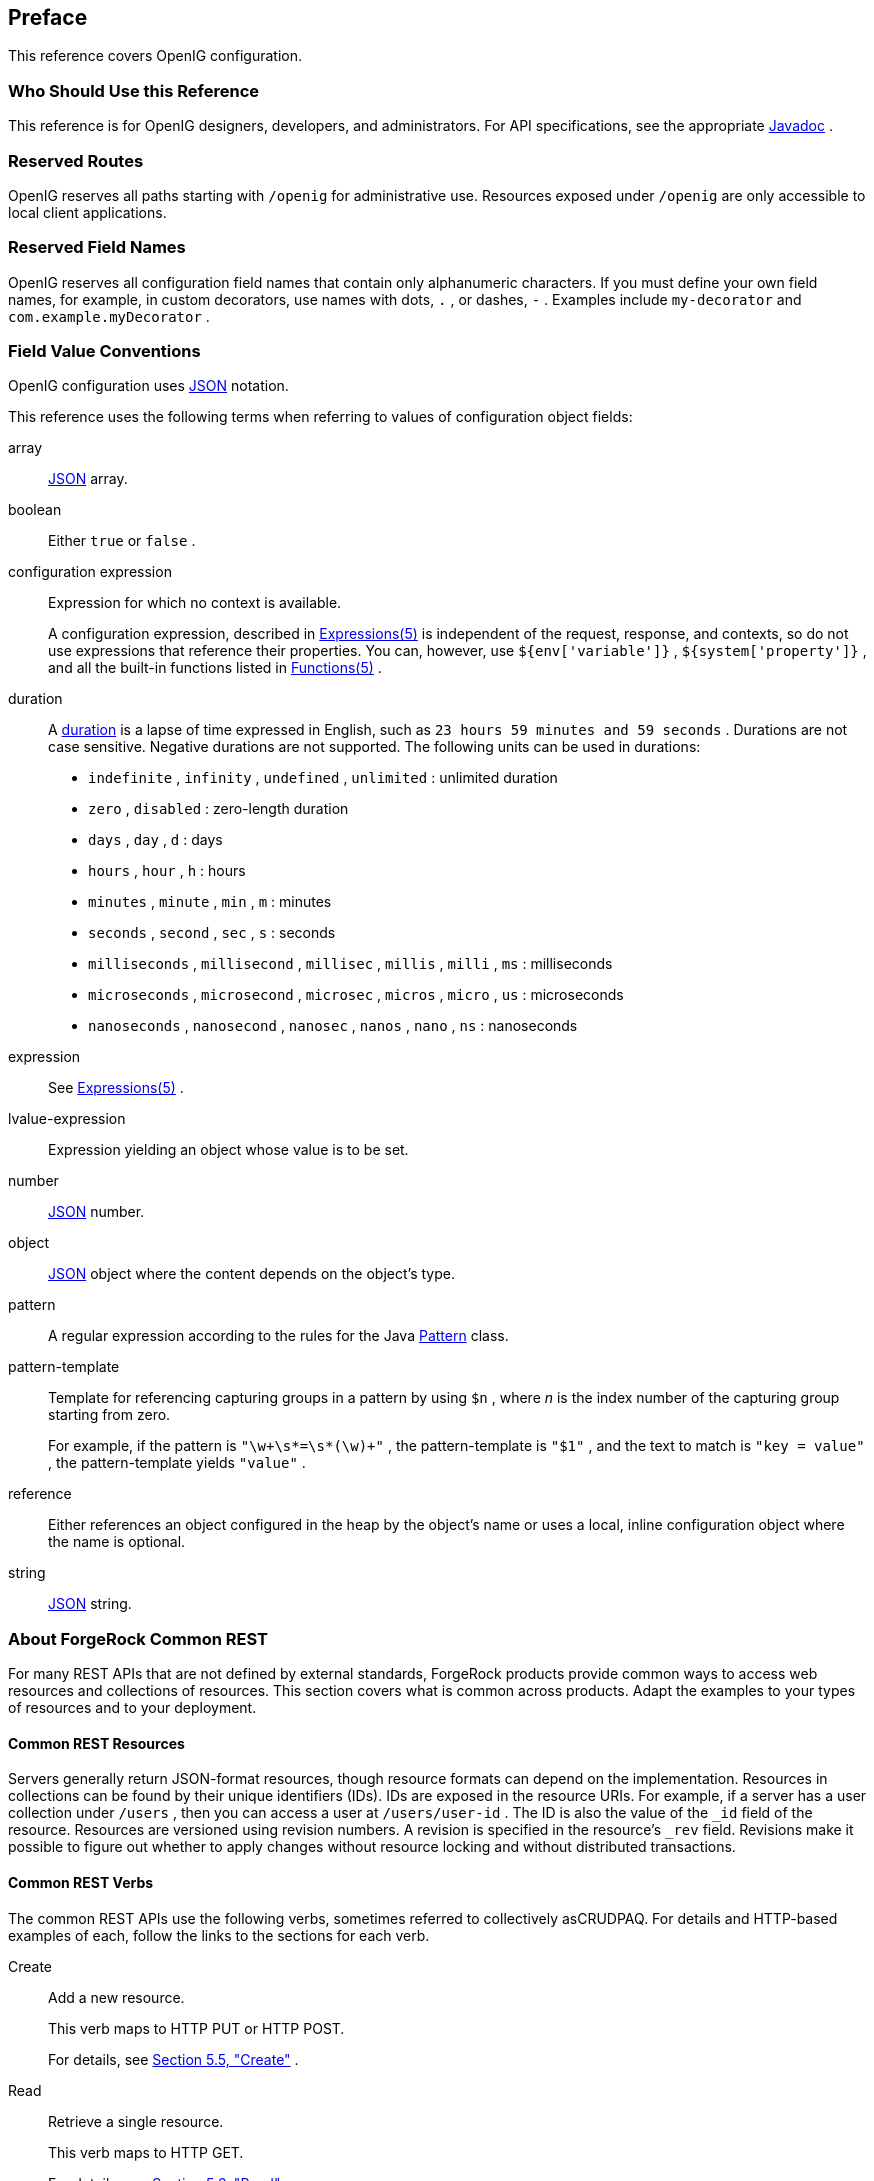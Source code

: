 ////
  The contents of this file are subject to the terms of the Common Development and
  Distribution License (the License). You may not use this file except in compliance with the
  License.
 
  You can obtain a copy of the License at legal/CDDLv1.0.txt. See the License for the
  specific language governing permission and limitations under the License.
 
  When distributing Covered Software, include this CDDL Header Notice in each file and include
  the License file at legal/CDDLv1.0.txt. If applicable, add the following below the CDDL
  Header, with the fields enclosed by brackets [] replaced by your own identifying
  information: "Portions copyright [year] [name of copyright owner]".
 
  Copyright 2017 ForgeRock AS.
  Portions Copyright 2024 3A Systems LLC
////

:figure-caption!:
:example-caption!:
:table-caption!:


[preface]
[#preface]
== Preface

This reference covers OpenIG configuration.

[#d210e182]
===  Who Should Use this Reference

This reference is for OpenIG designers, developers, and administrators.
For API specifications, see the appropriate link:../apidocs/index.html[Javadoc, window=\_blank] .


[#reserved-routes]
===  Reserved Routes

OpenIG reserves all paths starting with `/openig` for administrative use.
Resources exposed under `/openig` are only accessible to local client applications.


[#reserved-field-names]
===  Reserved Field Names

OpenIG reserves all configuration field names that contain only alphanumeric characters.
If you must define your own field names, for example, in custom decorators, use names with dots, `.` , or dashes, `-` . Examples include `my-decorator` and `com.example.myDecorator` .


[#field-value-conventions]
===  Field Value Conventions

OpenIG configuration uses link:http://json.org[JSON, window=\_blank] notation.
--
This reference uses the following terms when referring to values of configuration object fields:

array::
link:http://json.org[JSON, window=\_blank] array.

boolean::
Either `true` or `false` .

configuration expression::
Expression for which no context is available.
+
A configuration expression, described in xref:expressions-conf.adoc#Expressions[Expressions(5)] is independent of the request, response, and contexts, so do not use expressions that reference their properties. You can, however, use `${env['variable']}` , `${system['property']}` , and all the built-in functions listed in xref:expressions-conf.adoc#Functions[Functions(5)] .

duration::
A link:../apidocs/index.html?org/forgerock/openig/util/Duration.html[duration, window=\_blank] is a lapse of time expressed in English, such as `23 hours 59 minutes and 59 seconds` .
Durations are not case sensitive.
Negative durations are not supported.
The following units can be used in durations:

*  `indefinite` , `infinity` , `undefined` , `unlimited` : unlimited duration

*  `zero` , `disabled` : zero-length duration

*  `days` , `day` , `d` : days

*  `hours` , `hour` , `h` : hours

*  `minutes` , `minute` , `min` , `m` : minutes

*  `seconds` , `second` , `sec` , `s` : seconds

*  `milliseconds` , `millisecond` , `millisec` , `millis` , `milli` , `ms` : milliseconds

*  `microseconds` , `microsecond` , `microsec` , `micros` , `micro` , `us` : microseconds

*  `nanoseconds` , `nanosecond` , `nanosec` , `nanos` , `nano` , `ns` : nanoseconds


expression::
See xref:expressions-conf.adoc#Expressions[Expressions(5)] .

lvalue-expression::
Expression yielding an object whose value is to be set.

number::
link:http://json.org[JSON, window=\_blank] number.

object::
link:http://json.org[JSON, window=\_blank] object where the content depends on the object's type.

pattern::
A regular expression according to the rules for the Java link:http://docs.oracle.com/javase/7/docs/api/java/util/regex/Pattern.html[Pattern, window=\_blank] class.

pattern-template::
Template for referencing capturing groups in a pattern by using `$n` , where _n_ is the index number of the capturing group starting from zero.
+
For example, if the pattern is `"\w+\s*=\s*(\w)+"` , the pattern-template is `"$1"` , and the text to match is `"key = value"` , the pattern-template yields `"value"` .

reference::
Either references an object configured in the heap by the object's name or uses a local, inline configuration object where the name is optional.

string::
link:http://json.org[JSON, window=\_blank] string.

--


[#sec-about-crest]
===  About ForgeRock Common REST

For many REST APIs that are not defined by external standards, ForgeRock products provide common ways to access web resources and collections of resources. This section covers what is common across products. Adapt the examples to your types of resources and to your deployment.

[#about-crest-resources]
====  Common REST Resources

Servers generally return JSON-format resources, though resource formats can depend on the implementation.
Resources in collections can be found by their unique identifiers (IDs). IDs are exposed in the resource URIs. For example, if a server has a user collection under `/users` , then you can access a user at `/users/user-id` . The ID is also the value of the `_id` field of the resource.
Resources are versioned using revision numbers. A revision is specified in the resource's `_rev` field. Revisions make it possible to figure out whether to apply changes without resource locking and without distributed transactions.


[#about-crest-verbs]
====  Common REST Verbs

--
The common REST APIs use the following verbs, sometimes referred to collectively asCRUDPAQ. For details and HTTP-based examples of each, follow the links to the sections for each verb.

Create::
Add a new resource.
+
This verb maps to HTTP PUT or HTTP POST.
+
For details, see xref:#about-crest-create[Section 5.5, "Create"] .

Read::
Retrieve a single resource.
+
This verb maps to HTTP GET.
+
For details, see xref:#about-crest-read[Section 5.6, "Read"] .

Update::
Replace an existing resource.
+
This verb maps to HTTP PUT.
+
For details, see xref:#about-crest-update[Section 5.7, "Update"] .

Delete::
Remove an existing resource.
+
This verb maps to HTTP DELETE.
+
For details, see xref:#about-crest-delete[Section 5.8, "Delete"] .

Patch::
Modify part of an existing resource.
+
This verb maps to HTTP PATCH.
+
For details, see xref:#about-crest-patch[Section 5.9, "Patch"] .

Action::
Perform a predefined action.
+
This verb maps to HTTP POST.
+
For details, see xref:#about-crest-action[Section 5.10, "Action"] .

Query::
Search a collection of resources.
+
This verb maps to HTTP GET.
+
For details, see xref:#about-crest-query[Section 5.11, "Query"] .

--


[#about-crest-parameters]
====  Common REST Parameters

Common REST reserved query string parameter names start with an underscore, `_` .
Reserved query string parameters include, but are not limited to, the following names:
[none]
*  `_action` 
*  `_fields` 
*  `_mimeType` 
*  `_pageSize` 
*  `_pagedResultsCookie` 
*  `_pagedResultsOffset` 
*  `_prettyPrint` 
*  `_queryExpression` 
*  `_queryFilter` 
*  `_queryId` 
*  `_sortKeys` 
*  `_totalPagedResultsPolicy` 

[NOTE]
====
Some parameter values are not safe for URLs, so URL-encode parameter values as necessary.
====
Continue reading for details about how to use each parameter.


[#about-crest-extensions]
====  Common REST Extension Points

The _action_ verb is the main vehicle for extensions. For example, to create a new user with HTTP POST rather than HTTP PUT, you might use `/users?_action=create` . A server can define additional actions. For example, `/tasks/1?_action=cancel` .
A server can define _stored queries_ to call by ID. For example, `/groups?_queryId=hasDeletedMembers` . Stored queries can call for additional parameters. The parameters are also passed in the query string. Which parameters are valid depends on the stored query.


[#about-crest-create]
====  Create

There are two ways to create a resource, either with an HTTP POST or with an HTTP PUT.
To create a resource using POST, perform an HTTP POST with the query string parameter `_action=create` and the JSON resource as a payload. Accept a JSON response. The server creates the identifier if not specified:

[source, httprequest]
----
POST /users?_action=create HTTP/1.1
Host: example.com
Accept: application/json
Content-Length: ...
Content-Type: application/json
{ JSON resource }
----
To create a resource using PUT, perform an HTTP PUT including the case-sensitive identifier for the resource in the URL path, and the JSON resource as a payload. Use the `If-None-Match: *` header. Accept a JSON response:

[source, httprequest]
----
PUT /users/some-id HTTP/1.1
Host: example.com
Accept: application/json
Content-Length: ...
Content-Type: application/json
If-None-Match: *
{ JSON resource }
----
The `_id` and content of the resource depend on the server implementation. The server is not required to use the `_id` that the client provides. The server response to the create request indicates the resource location as the value of the `Location` header.
If you include the `If-None-Match` header, its value must be `*` . In this case, the request creates the object if it does not exist, and fails if the object does exist. If you include the `If-None-Match` header with any value other than `*` , the server returns an HTTP 400 Bad Request error. For example, creating an object with `If-None-Match: revision` returns a bad request error. If you do not include `If-None-Match: *` , the request creates the object if it does not exist, and _updates_ the object if it does exist.
.Parameters
--
You can use the following parameters:

_prettyPrint=true::
Format the body of the response.

_fields=field[,field...]::
Return only the specified fields in the body of the response.
+
The `field` values are JSON pointers. For example if the resource is `{"parent":{"child":"value"}}` , `parent/child` refers to the `"child":"value"` .

--


[#about-crest-read]
====  Read

To retrieve a single resource, perform an HTTP GET on the resource by its case-sensitive identifier ( `_id` ) and accept a JSON response:

[source, httprequest]
----
GET /users/some-id HTTP/1.1
Host: example.com
Accept: application/json
----
.Parameters
--
You can use the following parameters:

_prettyPrint=true::
Format the body of the response.

_fields=field[,field...]::
Return only the specified fields in the body of the response.
+
The `field` values are JSON pointers. For example if the resource is `{"parent":{"child":"value"}}` , `parent/child` refers to the `"child":"value"` .

_mimeType=mime-type::
Some resources have fields whose values are multi-media resources such as a profile photo for example.
+
By specifying both a single _field_ and also the _mime-type_ for the response content, you can read a single field value that is a multi-media resource.
+
In this case, the content type of the field value returned matches the _mime-type_ that you specify, and the body of the response is the multi-media resource.
+
The `Accept` header is not used in this case. For example, `Accept: image/png` does not work. Use the `_mimeType` query string parameter instead.

--


[#about-crest-update]
====  Update

To update a resource, perform an HTTP PUT including the case-sensitive identifier ( `_id` ) for the resource with the JSON resource as a payload. Use the `If-Match: _rev` header to check that you are actually updating the version you modified. Use `If-Match: *` if the version does not matter. Accept a JSON response:

[source, httprequest]
----
PUT /users/some-id HTTP/1.1
Host: example.com
Accept: application/json
Content-Length: ...
Content-Type: application/json
If-Match: _rev
{ JSON resource }
----
When updating a resource, include all the attributes to be retained. Omitting an attribute in the resource amounts to deleting the attribute unless it is not under the control of your application. Attributes not under the control of your application include private and read-only attributes. In addition, virtual attributes and relationship references might not be under the control of your application.
.Parameters
--
You can use the following parameters:

_prettyPrint=true::
Format the body of the response.

_fields=field[,field...]::
Return only the specified fields in the body of the response.
+
The `field` values are JSON pointers. For example if the resource is `{"parent":{"child":"value"}}` , `parent/child` refers to the `"child":"value"` .

--


[#about-crest-delete]
====  Delete

To delete a single resource, perform an HTTP DELETE by its case-sensitive identifier ( `_id` ) and accept a JSON response:

[source, httprequest]
----
DELETE /users/some-id HTTP/1.1
Host: example.com
Accept: application/json
----
.Parameters
--
You can use the following parameters:

_prettyPrint=true::
Format the body of the response.

_fields=field[,field...]::
Return only the specified fields in the body of the response.
+
The `field` values are JSON pointers. For example if the resource is `{"parent":{"child":"value"}}` , `parent/child` refers to the `"child":"value"` .

--


[#about-crest-patch]
====  Patch

To patch a resource, send an HTTP PATCH request with the following parameters:

*  `operation` 

*  `field` 

*  `value` 

*  `from` (optional with copy and move operations)

You can include these parameters in the payload for a PATCH request, or in a JSON PATCH file. If successful, you'll see a JSON response similar to:

[source, httprequest]
----
PATCH /users/some-id HTTP/1.1
Host: example.com
Accept: application/json
Content-Length: ...
Content-Type: application/json
If-Match: _rev
{ JSON array of patch operations }
----
PATCH operations apply to three types of targets:

* *single-valued* , such as an object, string, boolean, or number.

* *list semantics array* , where the elements are ordered, and duplicates are allowed.

* *set semantics array* , where the elements are not ordered, and duplicates are not allowed.

ForgeRock PATCH supports several different `operations` . The following sections show each of these operations, along with options for the `field` and `value` :

[#crest-patch-add]
=====  Patch Operation: Add

The `add` operation ensures that the target field contains the value provided, creating parent fields as necessary.
If the target field is single-valued, then the value you include in the PATCH replaces the value of the target. Examples of a single-valued field include: object, string, boolean, or number.
An `add` operation has different results on two standard types of arrays:

* *List semantic arrays* : you can run any of these `add` operations on that type of array:

** If you `add` an array of values, the PATCH operation appends it to the existing list of values.

** If you `add` a single value, specify an ordinal element in the target array, or use the `{-}` special index to add that value to the end of the list.


* *Set semantic arrays* : The list of values included in a patch are merged with the existing set of values. Any duplicates within the array are removed.

As an example, start with the following list semantic array resource:

[source, javascript]
----
{
    "fruits" : [ "orange", "apple" ]
}
----
The following add operation includes the pineapple to the end of the list of fruits, as indicated by the `-` at the end of the `fruits` array.

[source, javascript]
----
{
    "operation" : "add",
    "field" : "/fruits/-",
    "value" : "pineapple"
}
----
The following is the resulting resource:

[source, javascript]
----
{
    "fruits" : [ "orange", "apple", "pineapple" ]
}
----


[#crest-patch-copy]
=====  Patch Operation: Copy

The copy operation takes one or more existing values from the source field. It then adds those same values on the target field. Once the values are known, it is equivalent to performing an `add` operation on the target.
The following `copy` operation takes the value from the source named `/hot/potato` , and then runs a `replace` operation on the target value, `/hot/tamale` .

[source, javascript]
----
[
  {
    "operation" : "copy",
    "field" : "/hot/potato",
    "value" : "/hot/tamale"
  }
]
----
If the source and value are configured as arrays, the result depends on whether the array has list semantics or set semantics, as described in xref:#crest-patch-add[Section 5.9.1, "Patch Operation: Add"] .


[#crest-patch-increment]
=====  Patch Operation: Increment

The `increment` operation changes the value or values of the target field by the amount you specify. The value that you include must be one number, and may be positive or negative. The value of the target field must accept numbers. The following `increment` operation adds `1000` to the target value of `/user/payment` .

[source, javascript]
----
[
  {
    "operation" : "increment",
    "field" : "/user/payment",
    "value" : "1000"
  }
]
----
Since the `value` of the `increment` is a single number, arrays do not apply.


[#crest-patch-move]
=====  Patch Operation: Move

The move operation removes existing values on the source field. It then adds those same values on the target field. It is equivalent to performing a `remove` operation on the source, followed by an `add` operation with the same values, on the target.
The following `move` operation is equivalent to a `remove` operation on the source named `/hot/potato` , followed by a `replace` operation on the target value, `/hot/tamale` .

[source, javascript]
----
[
  {
    "operation" : "move",
    "field" : "/hot/potato",
    "value" : "/hot/tamale"
  }
]
----
To apply a `move` operation on an array, you need a compatible single-value, list semantic array, or set semantic array on both the source and the target. For details, see the criteria described in xref:#crest-patch-add[Section 5.9.1, "Patch Operation: Add"] .


[#crest-patch-remove]
=====  Patch Operation: Remove

The `remove` operation ensures that the target field no longer contains the value provided. If the remove operation does not include a value, the operation removes the field. The following `remove` deletes the value of the `phoneNumber` , along with the field.

[source, javascript]
----
[
  {
    "operation" : "remove",
    "field" : "phoneNumber"
  }
]
----
If the object has more than one `phoneNumber` , those values are stored as an array.
A `remove` operation has different results on two standard types of arrays:

* *List semantic arrays* : A `remove` operation deletes the specified element in the array. For example, the following operation removes the first phone number, based on its array index (zero-based):
+

[source, javascript]
----
[
   {
      "operation" : "remove",
      "field" : "/phoneNumber/0"
   }
]
----

* *Set semantic arrays* : The list of values included in a patch are removed from the existing array.



[#crest-patch-replace]
=====  Patch Operation: Replace

The `replace` operation removes any existing value(s) of the targeted field, and replaces them with the provided value(s). It is essentially equivalent to a `remove` followed by a `add` operation. If the arrays are used, the criteria is based on xref:#crest-patch-add[Section 5.9.1, "Patch Operation: Add"] . However, indexed updates are not allowed, even when the target is an array.
The following `replace` operation removes the existing `telephoneNumber` value for the user, and then adds the new value of `+1 408 555 9999` .

[source, javascript]
----
[
  {
    "operation" : "replace",
    "field" : "/telephoneNumber",
    "value" : "+1 408 555 9999"
  }
]
----
A PATCH replace operation on a list semantic array works in the same fashion as a PATCH remove operation. The following example demonstrates how the effect of both operations. Start with the following resource:

[source, javascript]
----
{
    "fruits" : [ "apple", "orange", "kiwi", "lime" ],
}
----
Apply the following operations on that resource:

[source, javascript]
----
[
  {
    "operation" : "remove",
    "field" : "/fruits/0",
    "value" : ""
  },
  {
    "operation" : "replace",
    "field" : "/fruits/1",
    "value" : "pineapple"
  }
]
----
The PATCH operations are applied sequentially. The `remove` operation removes the first member of that resource, based on its array index, ( `fruits/0` ), with the following result:

[source, javascript]
----
[
  {
    "fruits" : [ "orange", "kiwi", "lime" ],
  }
]
----
The second PATCH operation, a `replace` , is applied on the second member ( `fruits/1` ) of the intermediate resource, with the following result:

[source]
----
[
  {
    "fruits" : [ "orange", "pineapple", "lime" ],
  }
]
----


[#crest-patch-transform]
=====  Patch Operation: Transform

The `transform` operation changes the value of a field based on a script or some other data transformation command. The following `transform` operation takes the value from the field named `/objects` , and applies the `something.js` script as shown:

[source, javascript]
----
[
  {
    "operation" : "transform",
    "field" : "/objects",
    "value" : {
      "script" : {
        "type" : "text/javascript",
        "file" : "something.js"
      }
    }
  },
]
----


[#crest-patch-limitations]
=====  Patch Operation Limitations

Some HTTP client libraries do not support the HTTP PATCH operation. Make sure that the library you use supports HTTP PATCH before using this REST operation.
For example, the Java Development Kit HTTP client does not support PATCH as a valid HTTP method. Instead, the method `HttpURLConnection.setRequestMethod("PATCH")` throws `ProtocolException` .
.Parameters
--
You can use the following parameters. Other parameters might depend on the specific action implementation:

_prettyPrint=true::
Format the body of the response.

_fields=field[,field...]::
Return only the specified fields in the body of the response.
+
The `field` values are JSON pointers. For example if the resource is `{"parent":{"child":"value"}}` , `parent/child` refers to the `"child":"value"` .

--



[#about-crest-action]
====  Action

Actions are a means of extending common REST APIs and are defined by the resource provider, so the actions you can use depend on the implementation.
The standard action indicated by `_action=create` is described in xref:#about-crest-create[Section 5.5, "Create"] .
.Parameters
--
You can use the following parameters. Other parameters might depend on the specific action implementation:

_prettyPrint=true::
Format the body of the response.

_fields=field[,field...]::
Return only the specified fields in the body of the response.
+
The `field` values are JSON pointers. For example if the resource is `{"parent":{"child":"value"}}` , `parent/child` refers to the `"child":"value"` .

--


[#about-crest-query]
====  Query

To query a resource collection (or resource container if you prefer to think of it that way), perform an HTTP GET and accept a JSON response, including at least a `_queryExpression` , `_queryFilter` , or `_queryId` parameter. These parameters cannot be used together:

[source, httprequest]
----
GET /users?_queryFilter=true HTTP/1.1
Host: example.com
Accept: application/json
----
The server returns the result as a JSON object including a "results" array and other fields related to the query string parameters that you specify.
.Parameters
--
You can use the following parameters:

_queryFilter=filter-expression::
Query filters request that the server return entries that match the filter expression. You must URL-escape the filter expression.
+
The string representation is summarized as follows. Continue reading for additional explanation:
+

[source]
----
Expr           = OrExpr
OrExpr         = AndExpr ( 'or' AndExpr ) *
AndExpr        = NotExpr ( 'and' NotExpr ) *
NotExpr        = '!' PrimaryExpr | PrimaryExpr
PrimaryExpr    = '(' Expr ')' | ComparisonExpr | PresenceExpr | LiteralExpr
ComparisonExpr = Pointer OpName JsonValue
PresenceExpr   = Pointer 'pr'
LiteralExpr    = 'true' | 'false'
Pointer        = JSON pointer
OpName         = 'eq' |  # equal to
                 'co' |  # contains
                 'sw' |  # starts with
                 'lt' |  # less than
                 'le' |  # less than or equal to
                 'gt' |  # greater than
                 'ge' |  # greater than or equal to
                 STRING  # extended operator
JsonValue      = NUMBER | BOOLEAN | '"' UTF8STRING '"'
STRING         = ASCII string not containing white-space
UTF8STRING     = UTF-8 string possibly containing white-space
----
+
Note that white space, double quotes ( `"` ), parentheses, and exclamation characters need URL encoding in HTTP query strings.
+
A simple filter expression can represent a comparison, presence, or a literal value.
+
For comparison expressions use _json-pointer comparator json-value_ , where the _comparator_ is one of the following:
+
[none]
*  `eq` (equals)
*  `co` (contains)
*  `sw` (starts with)
*  `lt` (less than)
*  `le` (less than or equal to)
*  `gt` (greater than)
*  `ge` (greater than or equal to)
+
For presence, use _json-pointer pr_ to match resources where the JSON pointer is present.
+
Literal values include true (match anything) and false (match nothing).
+
Complex expressions employ `and` , `or` , and `!` (not), with parentheses, `(expression)` , to group expressions.

_queryId=identifier::
Specify a query by its identifier.
+
Specific queries can take their own query string parameter arguments, which depend on the implementation.

_pagedResultsCookie=string::
The string is an opaque cookie used by the server to keep track of the position in the search results. The server returns the cookie in the JSON response as the value of `pagedResultsCookie` .
+
In the request `_pageSize` must also be set and non-zero. You receive the cookie value from the provider on the first request, and then supply the cookie value in subsequent requests until the server returns a `null` cookie, meaning that the final page of results has been returned.
+
The `_pagedResultsCookie` parameter is supported when used with the `_queryFilter` parameter. The `_pagedResultsCookie` parameter is not guaranteed to work when used with the `_queryExpression` and `_queryId` parameters.
+
The `_pagedResultsCookie` and `_pagedResultsOffset` parameters are mutually exclusive, and not to be used together.

_pagedResultsOffset=integer::
When `_pageSize` is non-zero, use this as an index in the result set indicating the first page to return.
+
The `_pagedResultsCookie` and `_pagedResultsOffset` parameters are mutually exclusive, and not to be used together.

_pageSize=integer::
Return query results in pages of this size. After the initial request, use `_pagedResultsCookie` or `_pageResultsOffset` to page through the results.

_totalPagedResultsPolicy=string::
When a `_pageSize` is specified, and non-zero, the server calculates the "totalPagedResults", in accordance with the `totalPagedResultsPolicy` , and provides the value as part of the response. The "totalPagedResults" is either an estimate of the total number of paged results ( `_totalPagedResultsPolicy=ESTIMATE` ), or the exact total result count ( `_totalPagedResultsPolicy=EXACT` ). If no count policy is specified in the query, or if `_totalPagedResultsPolicy=NONE` , result counting is disabled, and the server returns value of -1 for "totalPagedResults".

_sortKeys=[+-]field[,[+-]field...]::
Sort the resources returned based on the specified field(s), either in `+` (ascending, default) order, or in `-` (descending) order.
+
The `_sortKeys` parameter is not supported for predefined queries ( `_queryId` ).

_prettyPrint=true::
Format the body of the response.

_fields=field[,field...]::
Return only the specified fields in each element of the "results" array in the response.
+
The `field` values are JSON pointers. For example if the resource is `{"parent":{"child":"value"}}` , `parent/child` refers to the `"child":"value"` .

--


[#about-crest-response-codes]
====  HTTP Status Codes

When working with a common REST API over HTTP, client applications should expect at least the following HTTP status codes. Not all servers necessarily return all status codes identified here:
--

200 OK::
The request was successful and a resource returned, depending on the request.

201 Created::
The request succeeded and the resource was created.

204 No Content::
The action request succeeded, and there was no content to return.

304 Not Modified::
The read request included an `If-None-Match` header, and the value of the header matched the revision value of the resource.

400 Bad Request::
The request was malformed.

401 Unauthorized::
The request requires user authentication.

403 Forbidden::
Access was forbidden during an operation on a resource.

404 Not Found::
The specified resource could not be found, perhaps because it does not exist.

405 Method Not Allowed::
The HTTP method is not allowed for the requested resource.

406 Not Acceptable::
The request contains parameters that are not acceptable, such as a resource or protocol version that is not available.

409 Conflict::
The request would have resulted in a conflict with the current state of the resource.

410 Gone::
The requested resource is no longer available, and will not become available again. This can happen when resources expire for example.

412 Precondition Failed::
The resource's current version does not match the version provided.

415 Unsupported Media Type::
The request is in a format not supported by the requested resource for the requested method.

428 Precondition Required::
The resource requires a version, but no version was supplied in the request.

500 Internal Server Error::
The server encountered an unexpected condition that prevented it from fulfilling the request.

501 Not Implemented::
The resource does not support the functionality required to fulfill the request.

503 Service Unavailable::
The requested resource was temporarily unavailable. The service may have been disabled, for example.

--



[#formatting-conventions]
===  Formatting Conventions

Most examples in the documentation are created in GNU/Linux or Mac OS X operating environments. If distinctions are necessary between operating environments, examples are labeled with the operating environment name in parentheses. To avoid repetition file system directory names are often given only in UNIX format as in `/path/to/server` , even if the text applies to `C:\path\to\server` as well.
Absolute path names usually begin with the placeholder `/path/to/` . This path might translate to `/opt/` , `C:\Program Files\` , or somewhere else on your system.
Command-line, terminal sessions are formatted as follows:

[source, console]
----
$ echo $JAVA_HOME
/path/to/jdk
----
Command output is sometimes formatted for narrower, more readable output even though formatting parameters are not shown in the command.
Program listings are formatted as follows:

[source, java]
----
class Test {
    public static void main(String [] args)  {
        System.out.println("This is a program listing.");
    }
}
----


[#accessing-doc-online]
===  Accessing Documentation Online

ForgeRock publishes comprehensive documentation online:

* The ForgeRock link:https://backstage.forgerock.com/knowledge/kb[Knowledge Base, window=\_blank] offers a large and increasing number of up-to-date, practical articles that help you deploy and manage ForgeRock software.
+
While many articles are visible to community members, ForgeRock customers have access to much more, including advanced information for customers using ForgeRock software in a mission-critical capacity.

* ForgeRock product documentation, such as this document, aims to be technically accurate and complete with respect to the software documented. It is visible to everyone and covers all product features and examples of how to use them.



[#joining-the-community]
===  Using the ForgeRock.org Site

The link:https://forgerock.org[ForgeRock.org site, window=\_blank] has links to source code for ForgeRock open source software, as well as links to the ForgeRock forums and technical blogs.
If you are a _ForgeRock customer_ , raise a support ticket instead of using the forums. ForgeRock support professionals will get in touch to help you.


[#sec-support-contact]
===  Getting Support and Contacting ForgeRock

ForgeRock provides support services, professional services, classes through ForgeRock University, and partner services to assist you in setting up and maintaining your deployments. For a general overview of these services, see link:https://www.forgerock.com[https://www.forgerock.com, window=\_blank] .
ForgeRock has staff members around the globe who support our international customers and partners. For details, visit link:https://www.forgerock.com[https://www.forgerock.com, window=\_blank] , or send an email to ForgeRock at link:mailto:info\@forgerock.com[info@forgerock.com, window=\_blank] .


